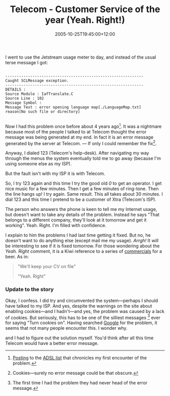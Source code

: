 #+title: Telecom - Customer Service of the year (Yeah. Right!)
#+slug: telecom-customer-service-of-the-year-yeah-right
#+date: 2005-10-25T19:45:00+12:00
#+lastmod: 2005-10-25T19:45:00+12:00
#+categories[]: Tech
#+tags[]: Internet ADSL Jetstream
#+draft: False

I went to use the Jetstream usage meter to day, and instead of the usual terse message I got:

#+BEGIN_EXAMPLE

-------------------------------------------------------------
Caught SCLMessage exception.
-------------------------------------------------------------
DETAILS :
Source Module : IafTranslate.C
Source Line : 102
Message Symbol :
Message Text : error opening language map[./LanguageMap.txt]
reason[No such file or directory]

#+END_EXAMPLE

Now I had this problem once before about 4 years ago[fn::[[https://www.unixathome.org/adsl/archives/2001_02/0108.html][Posting]] to the [[https://www.unixathome.org/adsl/][ADSL list]] that chronicles my first encounter of the problem.]. It was a nightmare because most of the people I talked to at Telecom thought the error message was being generated at my end. In fact it is an error message generated by the server at Telecom. --- If only I could remember the fix[fn::Cookies---surely no error message could be that obscure.].

Anyway, I dialed 123 (Telecom's help-desk). After navigating my way through the menus the system eventually told me to go away (because I'm using someone else as my ISP).

But the fault isn't with my ISP it is with Telecom.

So, I try 123 again and this time I try the good old /0/ to get an operator. I get nice music for a few minutes. Then I get a few minutes of ring-tone. Then the line hangs up! I try again. Same result. This all takes about 30 minutes. I dial 123 and this time I pretend to be a customer of Xtra (Telecom's ISP).

The person who answers the phone is keen to tell me my Internet usage, but doesn't want to take any details of the problem. Instead he says "That belongs to a different company, they'll look at it tomorrow and get it working". Yeah. Right. I'm filled with confidence.

I explain to him the problems I had last time getting it fixed. But no, he doesn't want to do anything else (except mail me my usage). /Arrgh!/ It will be interesting to see if it is fixed tomorrow. For those wondering about the /Yeah. Right/ comment, it is a Kiwi reference to a series of [[https://www.istart.co.nz/index/HM20/PC/PV23539/EX2342/CS27126][commercials]] for a beer. As in:

#+BEGIN_QUOTE

  "We'll keep your CV on file"

  "Yeah. Right"

#+END_QUOTE

*** Update to the story

Okay, I confess. I did try and circumvented the system---perhaps I should have talked to my ISP. And yes, despite the warnings on the site about enabling cookies---and I hadn't---and yes, the problem was caused by a lack of cookies. But seriously, this has to be one of the silliest messages [fn:: The first time I had the problem they had never head of the error message.] ever for saying "Turn cookies on". Having searched [[https://www.google.com/search?q=IafTranslate.C][Google]] for the problem, it seems that not many people encounter this. I wonder why.


and I had to figure out the solution myself. You'd think after all this time Telecom would have a better error message.
